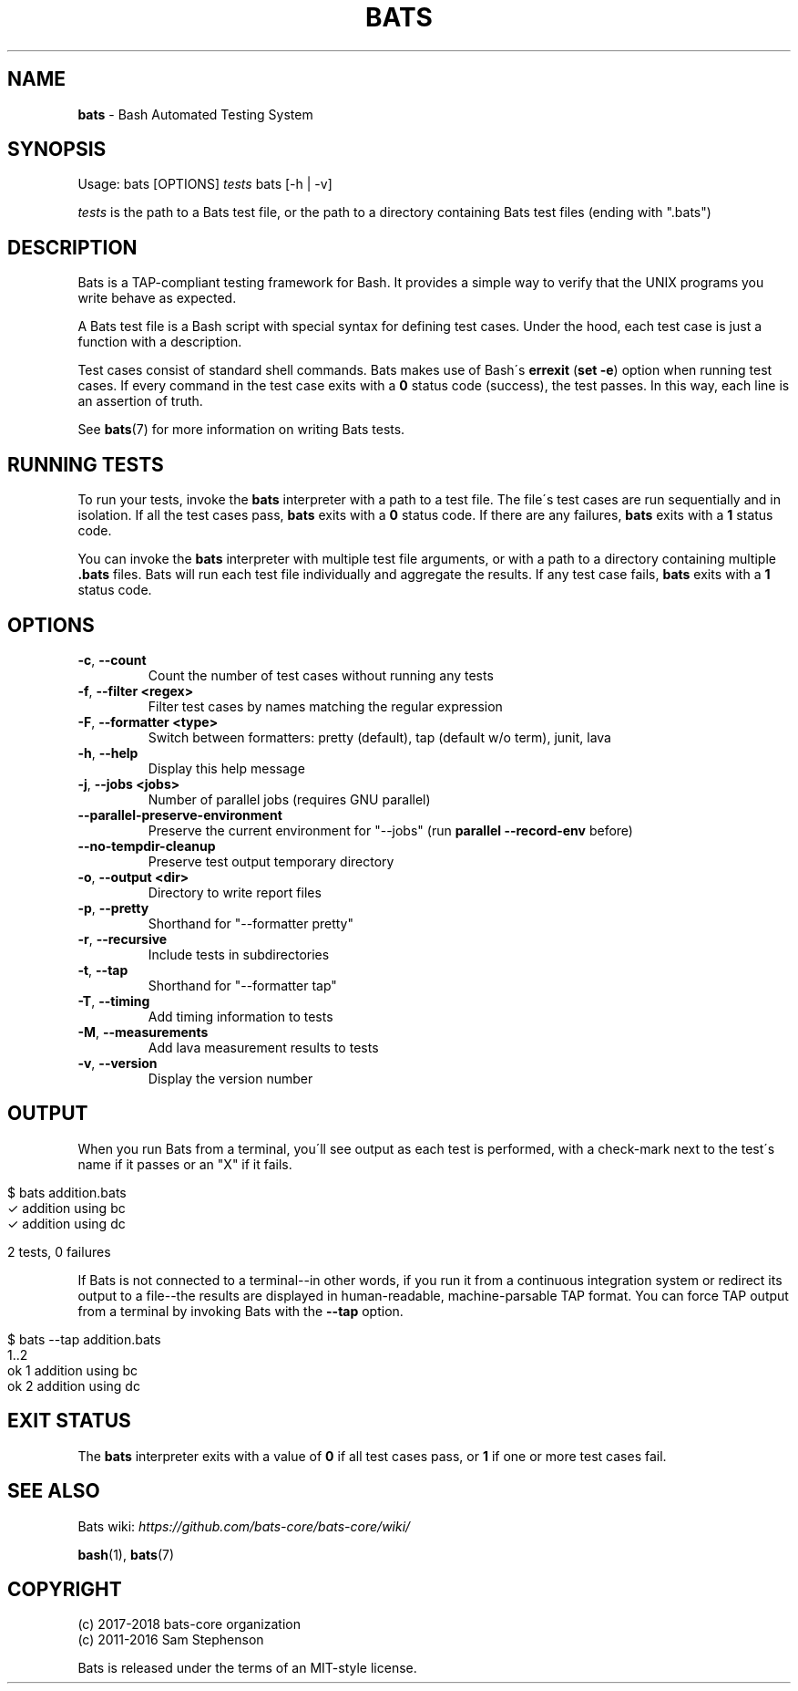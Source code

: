.\" generated with Ronn/v0.7.3
.\" http://github.com/rtomayko/ronn/tree/0.7.3
.
.TH "BATS" "1" "May 2020" "bats-core" "Bash Automated Testing System"
.
.SH "NAME"
\fBbats\fR \- Bash Automated Testing System
.
.SH "SYNOPSIS"
Usage: bats [OPTIONS] \fItests\fR bats [\-h | \-v]
.
.P
\fItests\fR is the path to a Bats test file, or the path to a directory containing Bats test files (ending with "\.bats")
.
.SH "DESCRIPTION"
Bats is a TAP\-compliant testing framework for Bash\. It provides a simple way to verify that the UNIX programs you write behave as expected\.
.
.P
A Bats test file is a Bash script with special syntax for defining test cases\. Under the hood, each test case is just a function with a description\.
.
.P
Test cases consist of standard shell commands\. Bats makes use of Bash\'s \fBerrexit\fR (\fBset \-e\fR) option when running test cases\. If every command in the test case exits with a \fB0\fR status code (success), the test passes\. In this way, each line is an assertion of truth\.
.
.P
See \fBbats\fR(7) for more information on writing Bats tests\.
.
.SH "RUNNING TESTS"
To run your tests, invoke the \fBbats\fR interpreter with a path to a test file\. The file\'s test cases are run sequentially and in isolation\. If all the test cases pass, \fBbats\fR exits with a \fB0\fR status code\. If there are any failures, \fBbats\fR exits with a \fB1\fR status code\.
.
.P
You can invoke the \fBbats\fR interpreter with multiple test file arguments, or with a path to a directory containing multiple \fB\.bats\fR files\. Bats will run each test file individually and aggregate the results\. If any test case fails, \fBbats\fR exits with a \fB1\fR status code\.
.
.SH "OPTIONS"
.
.TP
\fB\-c\fR, \fB\-\-count\fR
Count the number of test cases without running any tests
.
.TP
\fB\-f\fR, \fB\-\-filter <regex>\fR
Filter test cases by names matching the regular expression
.
.TP
\fB\-F\fR, \fB\-\-formatter <type>\fR
Switch between formatters: pretty (default), tap (default w/o term), junit, lava
.
.TP
\fB\-h\fR, \fB\-\-help\fR
Display this help message
.
.TP
\fB\-j\fR, \fB\-\-jobs <jobs>\fR
Number of parallel jobs (requires GNU parallel)
.
.TP
\fB\-\-parallel\-preserve\-environment\fR
Preserve the current environment for "\-\-jobs" (run \fBparallel \-\-record\-env\fR before)
.
.TP
\fB\-\-no\-tempdir\-cleanup\fR
Preserve test output temporary directory
.
.TP
\fB\-o\fR, \fB\-\-output <dir>\fR
Directory to write report files
.
.TP
\fB\-p\fR, \fB\-\-pretty\fR
Shorthand for "\-\-formatter pretty"
.
.TP
\fB\-r\fR, \fB\-\-recursive\fR
Include tests in subdirectories
.
.TP
\fB\-t\fR, \fB\-\-tap\fR
Shorthand for "\-\-formatter tap"
.
.TP
\fB\-T\fR, \fB\-\-timing\fR
Add timing information to tests
.
.TP
\fB\-M\fR, \fB\-\-measurements\fR
Add lava measurement results to tests
.
.TP
\fB\-v\fR, \fB\-\-version\fR
Display the version number
.
.SH "OUTPUT"
When you run Bats from a terminal, you\'ll see output as each test is performed, with a check\-mark next to the test\'s name if it passes or an "X" if it fails\.
.
.IP "" 4
.
.nf

$ bats addition\.bats
 ✓ addition using bc
 ✓ addition using dc

2 tests, 0 failures
.
.fi
.
.IP "" 0
.
.P
If Bats is not connected to a terminal\-\-in other words, if you run it from a continuous integration system or redirect its output to a file\-\-the results are displayed in human\-readable, machine\-parsable TAP format\. You can force TAP output from a terminal by invoking Bats with the \fB\-\-tap\fR option\.
.
.IP "" 4
.
.nf

$ bats \-\-tap addition\.bats
1\.\.2
ok 1 addition using bc
ok 2 addition using dc
.
.fi
.
.IP "" 0
.
.SH "EXIT STATUS"
The \fBbats\fR interpreter exits with a value of \fB0\fR if all test cases pass, or \fB1\fR if one or more test cases fail\.
.
.SH "SEE ALSO"
Bats wiki: \fIhttps://github\.com/bats\-core/bats\-core/wiki/\fR
.
.P
\fBbash\fR(1), \fBbats\fR(7)
.
.SH "COPYRIGHT"
(c) 2017\-2018 bats\-core organization
.
.br
(c) 2011\-2016 Sam Stephenson
.
.P
Bats is released under the terms of an MIT\-style license\.
